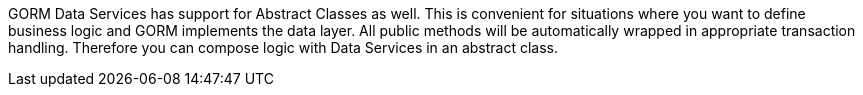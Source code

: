 GORM Data Services has support for Abstract Classes as well. This is convenient for situations where you want to define business
logic and GORM implements the data layer.  All public methods will be automatically wrapped in appropriate transaction handling.
Therefore you can compose logic with Data Services in an abstract class.

